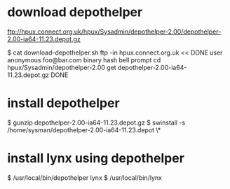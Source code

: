 * download depothelper

ftp://hpux.connect.org.uk/hpux/Sysadmin/depothelper-2.00/depothelper-2.00-ia64-11.23.depot.gz

$ cat download-depothelper.sh
ftp -in hpux.connect.org.uk << DONE
user anonymous foo@bar.com
binary
hash
bell
prompt
cd hpux/Sysadmin/depothelper-2.00
get depothelper-2.00-ia64-11.23.depot.gz
DONE

* install depothelper

$ gunzip depothelper-2.00-ia64-11.23.depot.gz
$ swinstall -s /home/sysman/depothelper-2.00-ia64-11.23.depot \*

* install lynx using depothelper

$ /usr/local/bin/depothelper lynx
$ /usr/local/bin/lynx
